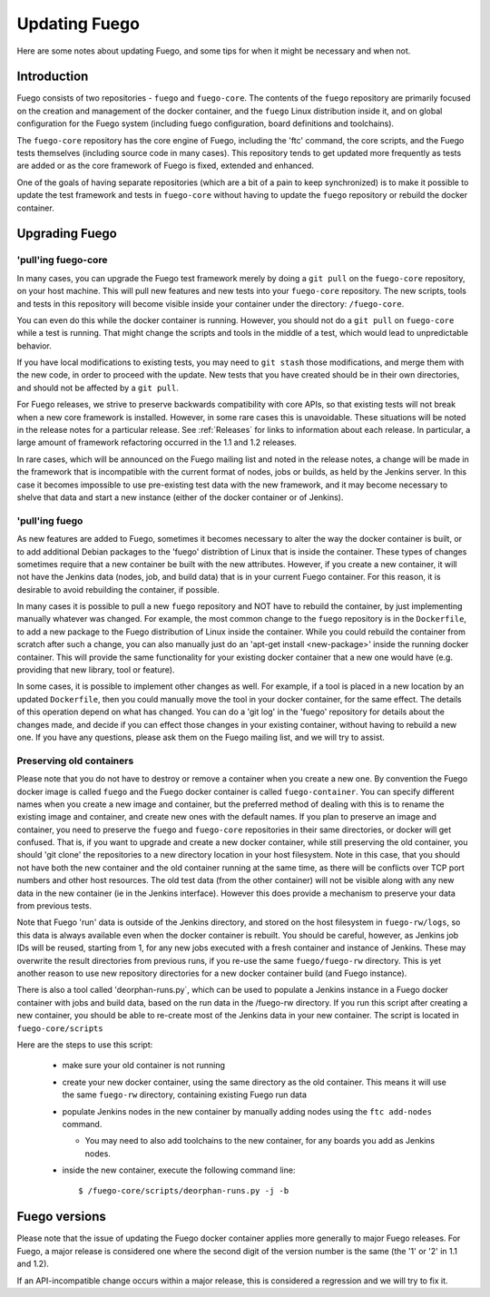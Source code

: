 
##############
Updating Fuego
##############

Here are some notes about updating Fuego, and some tips for when it
might be necessary and when not.

=================
Introduction
=================

Fuego consists of two repositories - ``fuego`` and ``fuego-core``.  The
contents of the ``fuego`` repository are primarily focused on the
creation and management of the docker container, and the ``fuego`` Linux
distribution inside it, and on global configuration for the Fuego
system (including fuego configuration, board definitions and
toolchains).

The ``fuego-core`` repository has the core engine of Fuego, including
the 'ftc' command, the core scripts, and the Fuego tests themselves
(including source code in many cases).  This repository tends to get
updated more frequently as tests are added or as the core framework of
Fuego is fixed, extended and enhanced.

One of the goals of having separate repositories (which are a bit of a
pain to keep synchronized) is to make it possible to update the test
framework and tests in ``fuego-core`` without having to update the
``fuego`` repository or rebuild the docker container.

===================
Upgrading Fuego
===================

'pull'ing fuego-core
==========================

In many cases, you can upgrade the Fuego test framework merely by
doing a ``git pull`` on the ``fuego-core`` repository, on your host
machine.  This will pull new features and new tests into your
``fuego-core`` repository.  The new scripts, tools and tests in this
repository will become visible inside your container under the
directory: ``/fuego-core``.

You can even do this while the docker container is running.  However,
you should not do a ``git pull`` on ``fuego-core`` while a test is
running.  That might change the scripts and tools in the middle of a
test, which would lead to unpredictable behavior.

If you have local modifications to existing tests, you may need to ``git
stash`` those modifications, and merge them with the new code, in order
to proceed with the update.  New tests that you have created should be
in their own directories, and should not be affected by a ``git pull``.

For Fuego releases, we strive to preserve backwards compatibility with
core APIs, so that existing tests will not break when a new core
framework is installed.  However, in some rare cases this is
unavoidable.  These situations will be noted in the release notes for
a particular release.  See :ref:`Releases` for links to information about
each release.  In particular, a large amount of framework refactoring
occurred in the 1.1 and 1.2 releases.

In rare cases, which will be announced on the Fuego mailing list and
noted in the release notes, a change will be made in the framework
that is incompatible with the current format of nodes, jobs or builds,
as held by the Jenkins server.  In this case it becomes impossible to
use pre-existing test data with the new framework, and it may become
necessary to shelve that data and start a new instance (either of the
docker container or of Jenkins).


'pull'ing fuego
=====================

As new features are added to Fuego, sometimes it becomes necessary to
alter the way the docker container is built, or to add additional Debian
packages to the 'fuego' distribtion of Linux that is inside the
container.  These types of changes sometimes require that a new
container be built with the new attributes.  However, if you create a
new container, it will not have the Jenkins data (nodes, job, and build
data) that is in your current Fuego container.  For this reason, it is
desirable to avoid rebuilding the container, if possible.

In many cases it is possible to pull a new ``fuego`` repository and NOT
have to rebuild the container, by just implementing manually whatever
was changed.  For example, the most common change to the ``fuego``
repository is in the ``Dockerfile``, to add a new package to the Fuego
distribution of Linux inside the container.  While you could rebuild the
container from scratch after such a change, you can also manually just
do an 'apt-get install <new-package>' inside the running docker
container.  This will provide the same functionality for your existing
docker container that a new one would have (e.g. providing that new
library, tool or feature).

In some cases, it is possible to implement other changes as well.  For
example, if a tool is placed in a new location by an updated
``Dockerfile``, then you could manually move the tool in your docker
container, for the same effect.  The details of this operation depend
on what has changed.  You can do a 'git log' in the 'fuego' repository
for details about the changes made, and decide if you can effect those
changes in your existing container, without having to rebuild a new
one.  If you have any questions, please ask them on the Fuego mailing
list, and we will try to assist.


Preserving old containers
==============================

Please note that you do not have to destroy or remove a container when
you create a new one.  By convention the Fuego docker image is called
``fuego`` and the Fuego docker container is called ``fuego-container``.
You can specify different names when you create a new image and
container, but the preferred method of dealing with this is to rename
the existing image and container, and create new ones with the default
names.  If you plan to preserve an image and container, you need to
preserve the ``fuego`` and ``fuego-core`` repositories in their same
directories, or docker will get confused.  That is, if you want to
upgrade and create a new docker container, while still preserving the
old container, you should 'git clone' the repositories to a new
directory location in your host filesystem.  Note in this case, that
you should not have both the new container and the old container
running at the same time, as there will be conflicts over TCP port
numbers and other host resources. The old test data (from the other
container) will not be visible along with any new data in the new
container (ie in the Jenkins interface).  However this does provide a
mechanism to preserve your data from previous tests.

Note that Fuego 'run' data is outside of the Jenkins directory, and
stored on the host filesystem in ``fuego-rw/logs``, so this data is always
available even when the docker container is rebuilt.  You should be
careful, however, as Jenkins job IDs will be reused, starting from 1,
for any new jobs executed with a fresh container and instance of
Jenkins.  These may overwrite the result directories from previous
runs, if you re-use the same ``fuego/fuego-rw`` directory.  This is yet
another reason to use new repository directories for a new docker
container build (and Fuego instance).

There is also a tool called 'deorphan-runs.py`, which can be used
to populate a Jenkins instance in a Fuego docker container with
jobs and build data, based on the run data in the /fuego-rw directory.
If you run this script after creating a new container, you should
be able to re-create most of the Jenkins data in your new container.
The script is located in ``fuego-core/scripts``

Here are the steps to use this script:

 * make sure your old container is not running

 * create your new docker container, using the same directory
   as the old container.  This means it will use the same ``fuego-rw``
   directory, containing existing Fuego run data

 * populate Jenkins nodes in the new container by manually adding nodes
   using the ``ftc add-nodes`` command.

   * You may need to also add toolchains to the new container, for any
     boards you add as Jenkins nodes.

 * inside the new container, execute the following command line: ::

   $ /fuego-core/scripts/deorphan-runs.py -j -b



==================
Fuego versions
==================

Please note that the issue of updating the Fuego docker container
applies more generally to major Fuego releases.  For Fuego, a major
release is considered one where the second digit of the version number
is the same (the '1' or '2' in 1.1 and 1.2).

If an API-incompatible change occurs within a major release, this is
considered a regression and we will try to fix it.
